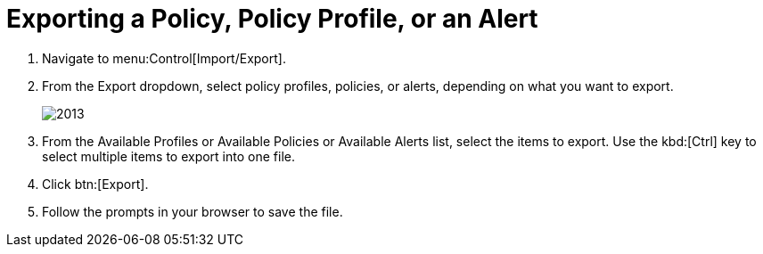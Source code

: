 [[_to_export_a_policy_policy_profile_or_an_alert]]
= Exporting a Policy, Policy Profile, or an Alert


. Navigate to menu:Control[Import/Export]. 
. From the [label]#Export dropdown#, select policy profiles, policies, or alerts, depending on what you want to export. 
+

image::images/2013.png[]

. From the [label]#Available Profiles# or [label]#Available Policies# or [label]#Available Alerts# list, select the items to export.
  Use the kbd:[Ctrl] key to select multiple items to export into one file. 
. Click btn:[Export]. 
. Follow the prompts in your browser to save the file. 
